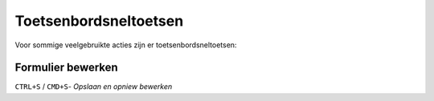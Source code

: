 .. _manual_forms_shortcuts:

======================
Toetsenbordsneltoetsen
======================

Voor sommige veelgebruikte acties zijn er toetsenbordsneltoetsen:

Formulier bewerken
==================

``CTRL+S`` / ``CMD+S``- *Opslaan en opniew bewerken*

